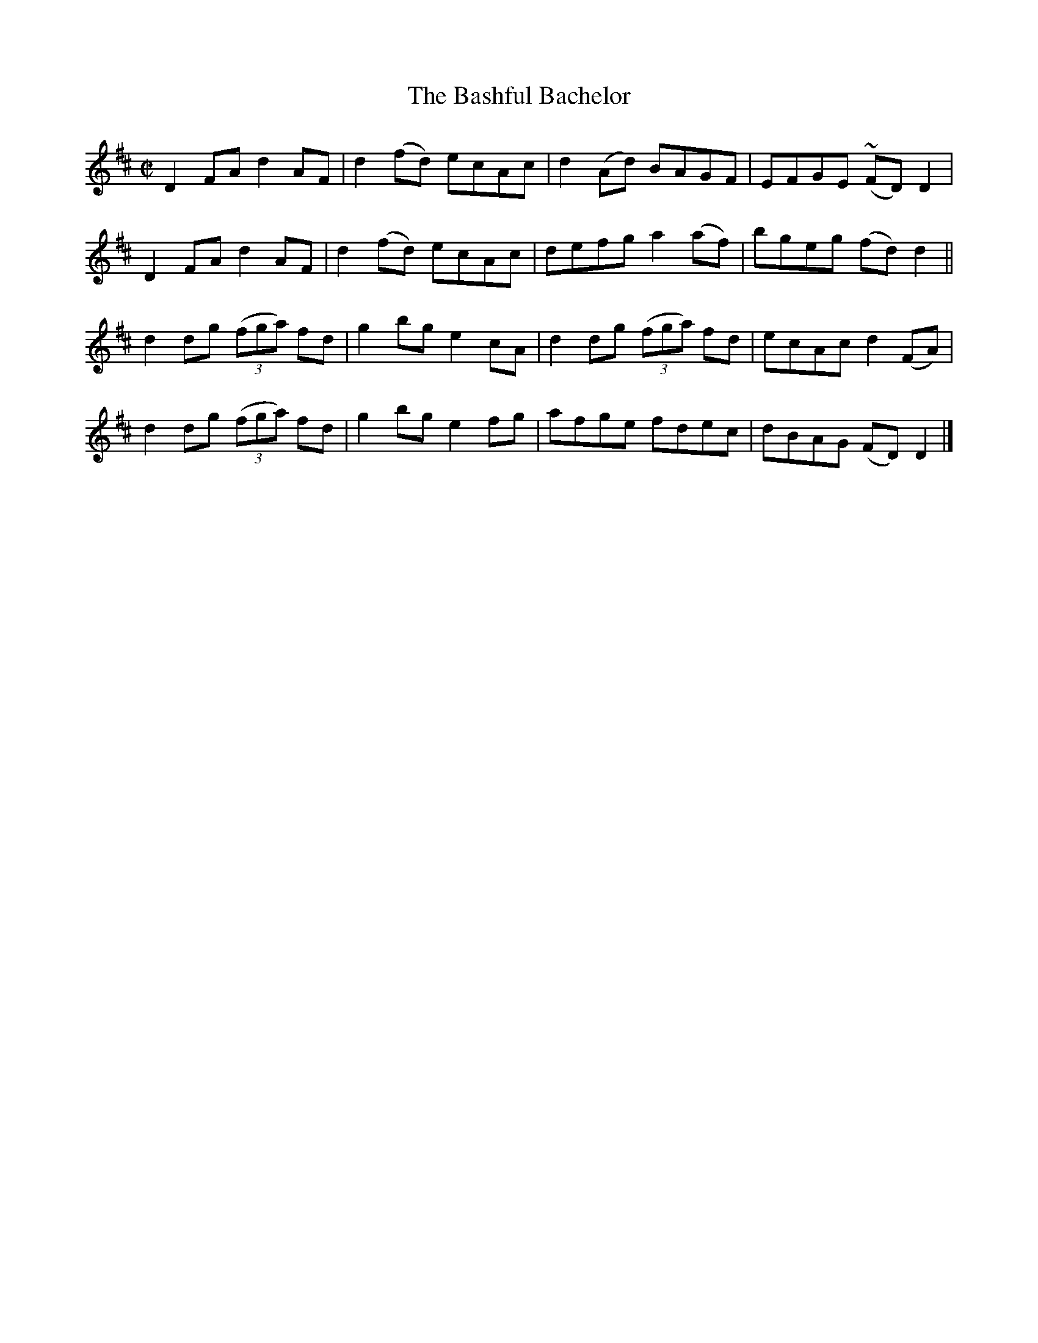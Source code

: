 X:1443
T:The Bashful Bachelor
M:C|
L:1/8
N:"collected by J. O'Neill"
B:O'Neill's 1443
K:D
D2 FA     d2 AF  | d2 (fd)  ecAc | d2 (Ad)   BAGF   | EFGE (~FD) D2  |
D2 FA     d2 AF  | d2 (fd)  ecAc | defg     a2 (af) | bgeg  (fd) d2  ||
d2 dg ((3fga) fd | g2  bg  e2 cA | d2 dg ((3fga) fd | ecAc   d2 (FA) |
d2 dg ((3fga) fd | g2  bg  e2 fg | afge      fdec   | dBAG  (FD) D2  |]
